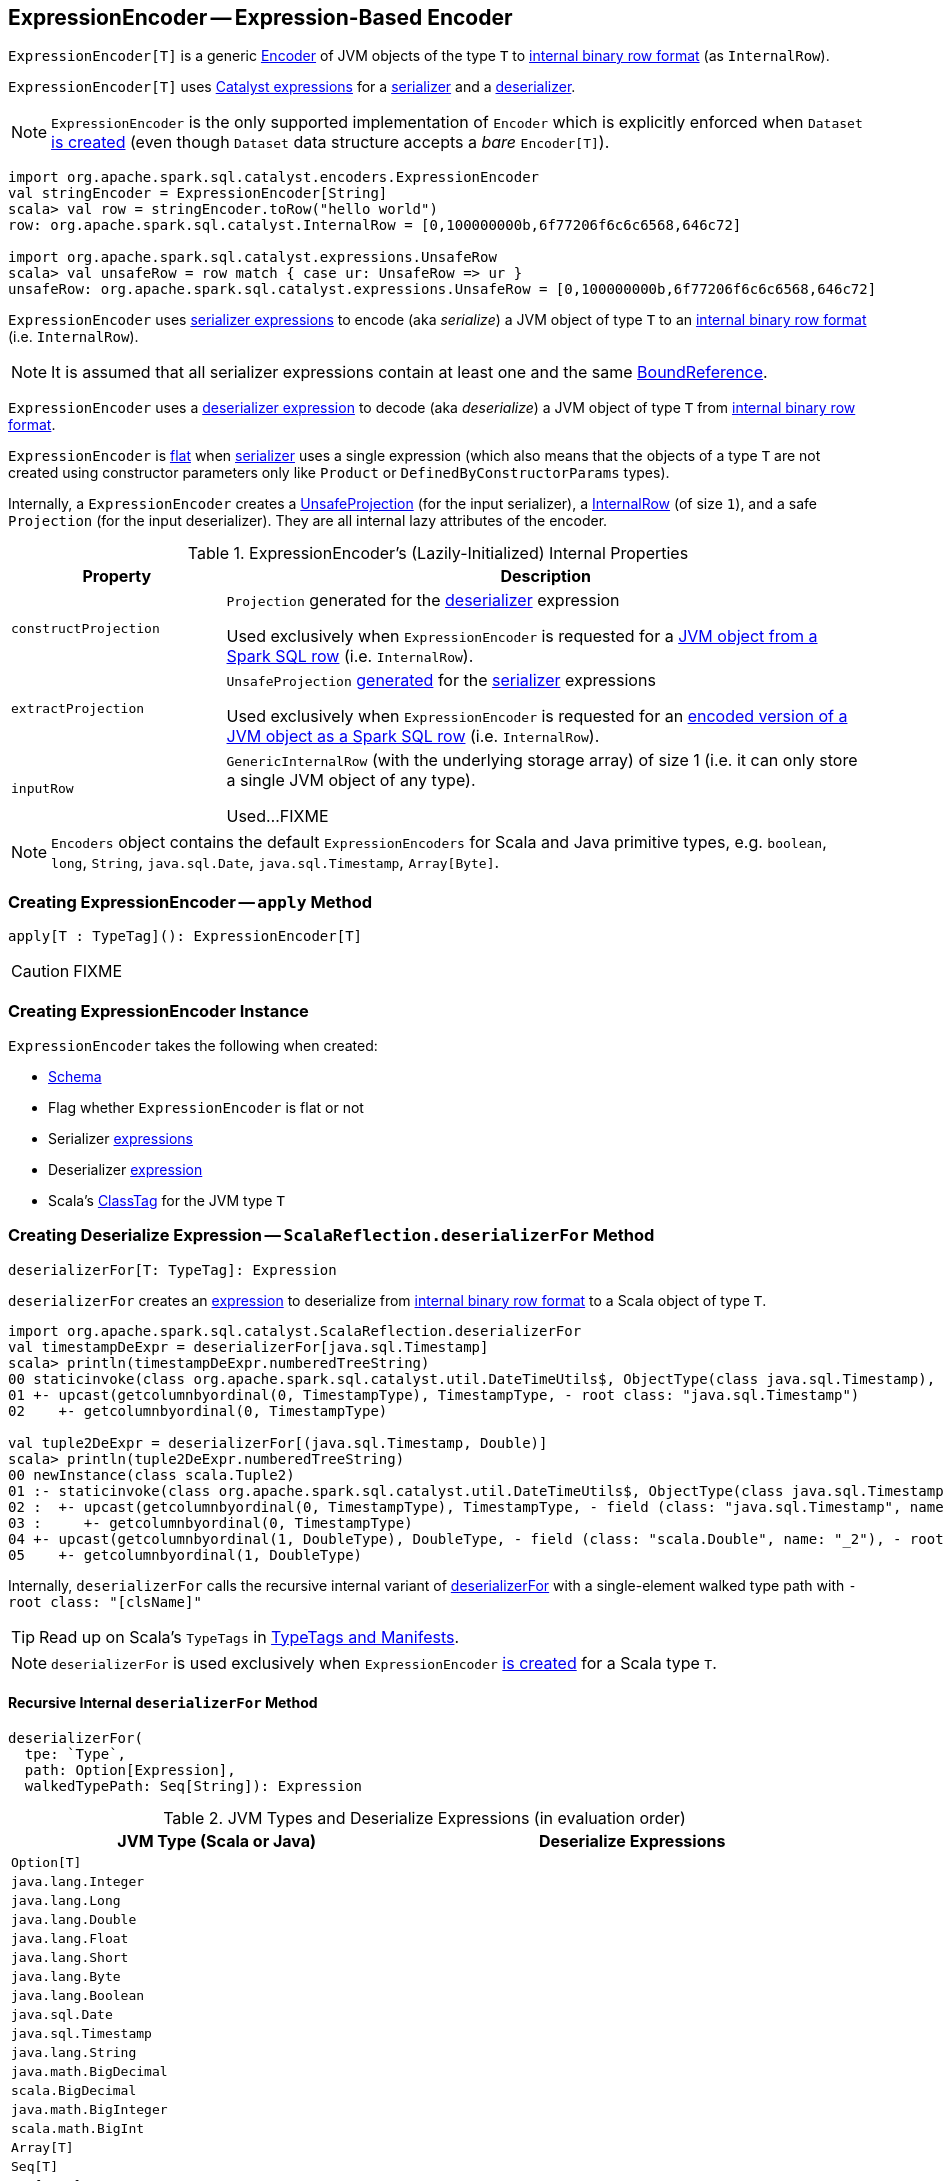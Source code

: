 == [[ExpressionEncoder]] ExpressionEncoder -- Expression-Based Encoder

`ExpressionEncoder[T]` is a generic link:spark-sql-Encoder.adoc[Encoder] of JVM objects of the type `T` to link:spark-sql-InternalRow.adoc[internal binary row format] (as `InternalRow`).

`ExpressionEncoder[T]` uses link:spark-sql-Expression.adoc[Catalyst expressions] for a <<serializer, serializer>> and a  <<deserializer, deserializer>>.

NOTE: `ExpressionEncoder` is the only supported implementation of `Encoder` which is explicitly enforced when `Dataset` link:spark-sql-Dataset.adoc#exprEnc[is created] (even though `Dataset` data structure accepts a _bare_ `Encoder[T]`).

[source, scala]
----
import org.apache.spark.sql.catalyst.encoders.ExpressionEncoder
val stringEncoder = ExpressionEncoder[String]
scala> val row = stringEncoder.toRow("hello world")
row: org.apache.spark.sql.catalyst.InternalRow = [0,100000000b,6f77206f6c6c6568,646c72]

import org.apache.spark.sql.catalyst.expressions.UnsafeRow
scala> val unsafeRow = row match { case ur: UnsafeRow => ur }
unsafeRow: org.apache.spark.sql.catalyst.expressions.UnsafeRow = [0,100000000b,6f77206f6c6c6568,646c72]
----

`ExpressionEncoder` uses <<serializer, serializer expressions>> to encode (aka _serialize_) a JVM object of type `T` to an link:spark-sql-InternalRow.adoc[internal binary row format] (i.e. `InternalRow`).

NOTE: It is assumed that all serializer expressions contain at least one and the same link:spark-sql-Expression-BoundReference.adoc[BoundReference].

`ExpressionEncoder` uses a <<deserializer, deserializer expression>> to decode (aka _deserialize_) a JVM object of type `T` from link:spark-sql-InternalRow.adoc[internal binary row format].

`ExpressionEncoder` is <<flat, flat>> when <<serializer, serializer>> uses a single expression (which also means that the objects of a type `T` are not created using constructor parameters only like `Product` or `DefinedByConstructorParams` types).

Internally, a `ExpressionEncoder` creates a link:spark-sql-UnsafeProjection.adoc[UnsafeProjection] (for the input serializer), a link:spark-sql-InternalRow.adoc[InternalRow] (of size `1`), and a safe `Projection` (for the input deserializer). They are all internal lazy attributes of the encoder.

[[properties]]
.ExpressionEncoder's (Lazily-Initialized) Internal Properties
[cols="1,3",options="header",width="100%"]
|===
| Property
| Description

| [[constructProjection]] `constructProjection`
a| `Projection` generated for the <<deserializer, deserializer>> expression

Used exclusively when `ExpressionEncoder` is requested for a <<fromRow, JVM object from a Spark SQL row>> (i.e. `InternalRow`).

| [[extractProjection]] `extractProjection`
a| `UnsafeProjection` link:spark-sql-GenerateUnsafeProjection.adoc#generated[generated] for the <<serializer, serializer>> expressions

Used exclusively when `ExpressionEncoder` is requested for an <<toRow, encoded version of a JVM object as a Spark SQL row>> (i.e. `InternalRow`).

| [[inputRow]] `inputRow`
a| `GenericInternalRow` (with the underlying storage array) of size 1 (i.e. it can only store a single JVM object of any type).

Used...FIXME
|===

NOTE: `Encoders` object contains the default `ExpressionEncoders` for Scala and Java primitive types, e.g. `boolean`, `long`, `String`, `java.sql.Date`, `java.sql.Timestamp`, `Array[Byte]`.

=== [[apply]] Creating ExpressionEncoder -- `apply` Method

[source, scala]
----
apply[T : TypeTag](): ExpressionEncoder[T]
----

CAUTION: FIXME

=== [[creating-instance]] Creating ExpressionEncoder Instance

`ExpressionEncoder` takes the following when created:

* [[schema]] link:spark-sql-StructType.adoc[Schema]
* [[flat]] Flag whether `ExpressionEncoder` is flat or not
* [[serializer]] Serializer link:spark-sql-Expression.adoc[expressions]
* [[deserializer]] Deserializer link:spark-sql-Expression.adoc[expression]
* [[clsTag]] Scala's http://www.scala-lang.org/api/current/scala/reflect/ClassTag.html[ClassTag] for the JVM type `T`

=== [[deserializerFor]][[ScalaReflection-deserializerFor]] Creating Deserialize Expression -- `ScalaReflection.deserializerFor` Method

[source, scala]
----
deserializerFor[T: TypeTag]: Expression
----

`deserializerFor` creates an link:spark-sql-Expression.adoc[expression] to deserialize from link:spark-sql-InternalRow.adoc[internal binary row format] to a Scala object of type `T`.

[source, scala]
----
import org.apache.spark.sql.catalyst.ScalaReflection.deserializerFor
val timestampDeExpr = deserializerFor[java.sql.Timestamp]
scala> println(timestampDeExpr.numberedTreeString)
00 staticinvoke(class org.apache.spark.sql.catalyst.util.DateTimeUtils$, ObjectType(class java.sql.Timestamp), toJavaTimestamp, upcast(getcolumnbyordinal(0, TimestampType), TimestampType, - root class: "java.sql.Timestamp"), true)
01 +- upcast(getcolumnbyordinal(0, TimestampType), TimestampType, - root class: "java.sql.Timestamp")
02    +- getcolumnbyordinal(0, TimestampType)

val tuple2DeExpr = deserializerFor[(java.sql.Timestamp, Double)]
scala> println(tuple2DeExpr.numberedTreeString)
00 newInstance(class scala.Tuple2)
01 :- staticinvoke(class org.apache.spark.sql.catalyst.util.DateTimeUtils$, ObjectType(class java.sql.Timestamp), toJavaTimestamp, upcast(getcolumnbyordinal(0, TimestampType), TimestampType, - field (class: "java.sql.Timestamp", name: "_1"), - root class: "scala.Tuple2"), true)
02 :  +- upcast(getcolumnbyordinal(0, TimestampType), TimestampType, - field (class: "java.sql.Timestamp", name: "_1"), - root class: "scala.Tuple2")
03 :     +- getcolumnbyordinal(0, TimestampType)
04 +- upcast(getcolumnbyordinal(1, DoubleType), DoubleType, - field (class: "scala.Double", name: "_2"), - root class: "scala.Tuple2")
05    +- getcolumnbyordinal(1, DoubleType)
----

Internally, `deserializerFor` calls the recursive internal variant of <<deserializerFor-recursive, deserializerFor>> with a single-element walked type path with `- root class: "[clsName]"`

TIP: Read up on Scala's `TypeTags` in http://docs.scala-lang.org/overviews/reflection/typetags-manifests.html[TypeTags and Manifests].

NOTE: `deserializerFor` is used exclusively when `ExpressionEncoder` <<creating-instance, is created>> for a Scala type `T`.

==== [[deserializerFor-recursive]] Recursive Internal `deserializerFor` Method

[source, scala]
----
deserializerFor(
  tpe: `Type`,
  path: Option[Expression],
  walkedTypePath: Seq[String]): Expression
----

.JVM Types and Deserialize Expressions (in evaluation order)
[cols="1,1",options="header",width="100%"]
|===
| JVM Type (Scala or Java)
| Deserialize Expressions

| `Option[T]`
|

| `java.lang.Integer`
|

| `java.lang.Long`
|

| `java.lang.Double`
|

| `java.lang.Float`
|

| `java.lang.Short`
|

| `java.lang.Byte`
|

| `java.lang.Boolean`
|

| `java.sql.Date`
|

| `java.sql.Timestamp`
|

| `java.lang.String`
|

| `java.math.BigDecimal`
|

| `scala.BigDecimal`
|

| `java.math.BigInteger`
|

| `scala.math.BigInt`
|

| `Array[T]`
|

| `Seq[T]`
|

| `Map[K, V]`
|

| `SQLUserDefinedType`
|

| User Defined Types (UDTs)
|

| [[DefinedByConstructorParams]] `Product` (including `Tuple`) or `DefinedByConstructorParams`
|
|===

=== [[serializerFor]][[ScalaReflection-serializerFor]] Creating Serialize Expression -- `ScalaReflection.serializerFor` Method

[source, scala]
----
serializerFor[T: TypeTag](inputObject: Expression): CreateNamedStruct
----

`serializerFor` creates a `CreateNamedStruct` link:spark-sql-Expression.adoc[expression] to serialize a Scala object of type `T` to link:spark-sql-InternalRow.adoc[internal binary row format].

[source, scala]
----
import org.apache.spark.sql.catalyst.ScalaReflection.serializerFor

import org.apache.spark.sql.catalyst.expressions.BoundReference
import org.apache.spark.sql.types.TimestampType
val boundRef = BoundReference(ordinal = 0, dataType = TimestampType, nullable = true)

val timestampSerExpr = serializerFor[java.sql.Timestamp](boundRef)
scala> println(timestampSerExpr.numberedTreeString)
00 named_struct(value, input[0, timestamp, true])
01 :- value
02 +- input[0, timestamp, true]
----

Internally, `serializerFor` calls the recursive internal variant of <<serializerFor-recursive, serializerFor>> with a single-element walked type path with `- root class: "[clsName]"` and _pattern match_ on the result link:spark-sql-Expression.adoc[expression].

CAUTION: FIXME the pattern match part

TIP: Read up on Scala's `TypeTags` in http://docs.scala-lang.org/overviews/reflection/typetags-manifests.html[TypeTags and Manifests].

NOTE: `serializerFor` is used exclusively when `ExpressionEncoder` <<creating-instance, is created>> for a Scala type `T`.

==== [[serializerFor-recursive]] Recursive Internal `serializerFor` Method

[source, scala]
----
serializerFor(
  inputObject: Expression,
  tpe: `Type`,
  walkedTypePath: Seq[String],
  seenTypeSet: Set[`Type`] = Set.empty): Expression
----

`serializerFor` creates an link:spark-sql-Expression.adoc[expression] for serializing an object of type `T` to an internal row.

CAUTION: FIXME

=== [[toRow]] Encoding JVM Object to Internal Binary Row Format -- `toRow` Method

[source, scala]
----
toRow(t: T): InternalRow
----

`toRow` encodes (aka _serializes_) a JVM object `t` as an link:spark-sql-InternalRow.adoc[internal binary row].

Internally, `toRow` sets the only JVM object to be `t` in  <<inputRow, inputRow>> and converts the `inputRow` to a link:spark-sql-UnsafeRow.adoc[unsafe binary row] (using <<extractProjection, extractProjection>>).

In case of any exception while serializing, `toRow` reports a `RuntimeException`:

```
Error while encoding: [initial exception]
[multi-line serializer]
```

[NOTE]
====
`toRow` is _mostly_ used when `SparkSession` is requested for:

* link:spark-sql-SparkSession.adoc#createDataset[Dataset from a local dataset]

* link:spark-sql-SparkSession.adoc#createDataFrame[DataFrame from RDD[Row\]]
====

=== [[fromRow]] Decoding JVM Object From Internal Binary Row Format -- `fromRow` Method

[source, scala]
----
fromRow(row: InternalRow): T
----

`fromRow` decodes (aka _deserializes_) a JVM object from a `row` link:spark-sql-InternalRow.adoc[InternalRow] (with the required values only).

Internally, `fromRow` uses <<constructProjection, constructProjection>> with `row` and gets the 0th element of type `ObjectType` that is then cast to the output type `T`.

In case of any exception while deserializing, `fromRow` reports a `RuntimeException`:

```
Error while decoding: [initial exception]
[deserializer]
```

[NOTE]
====
`fromRow` is used for:

* `Dataset` operators, i.e. `head`, `collect`, `collectAsList`, `toLocalIterator`

* Structured Streaming's `ForeachSink`
====

=== [[tuple]] Creating ExpressionEncoder For N-Tuple -- `tuple` Method

[source, scala]
----
tuple(encoders: Seq[ExpressionEncoder[_]]): ExpressionEncoder[_]
tuple[T](e: ExpressionEncoder[T]): ExpressionEncoder[Tuple1[T]]
tuple[T1, T2](
  e1: ExpressionEncoder[T1],
  e2: ExpressionEncoder[T2]): ExpressionEncoder[(T1, T2)]
tuple[T1, T2, T3](
  e1: ExpressionEncoder[T1],
  e2: ExpressionEncoder[T2],
  e3: ExpressionEncoder[T3]): ExpressionEncoder[(T1, T2, T3)]
tuple[T1, T2, T3, T4](
  e1: ExpressionEncoder[T1],
  e2: ExpressionEncoder[T2],
  e3: ExpressionEncoder[T3],
  e4: ExpressionEncoder[T4]): ExpressionEncoder[(T1, T2, T3, T4)]
tuple[T1, T2, T3, T4, T5](
  e1: ExpressionEncoder[T1],
  e2: ExpressionEncoder[T2],
  e3: ExpressionEncoder[T3],
  e4: ExpressionEncoder[T4],
  e5: ExpressionEncoder[T5]): ExpressionEncoder[(T1, T2, T3, T4, T5)]
----

`tuple`...FIXME

NOTE: `tuple` is used when...FIXME

=== [[resolveAndBind]] `resolveAndBind` Method

[source, scala]
----
resolveAndBind(
  attrs: Seq[Attribute] = schema.toAttributes,
  analyzer: Analyzer = SimpleAnalyzer): ExpressionEncoder[T]
----

`resolveAndBind`...FIXME

[NOTE]
====
`resolveAndBind` is used when:

* `RowToUnsafeRowDataReaderFactory` is requested to link:spark-sql-RowToUnsafeRowDataReaderFactory.adoc#createDataReader[create a DataReader]

* `InternalRowDataWriterFactory` is requested to link:spark-sql-InternalRowDataWriterFactory.adoc#createDataWriter[create a DataWriter]

* ...FIXME
====
